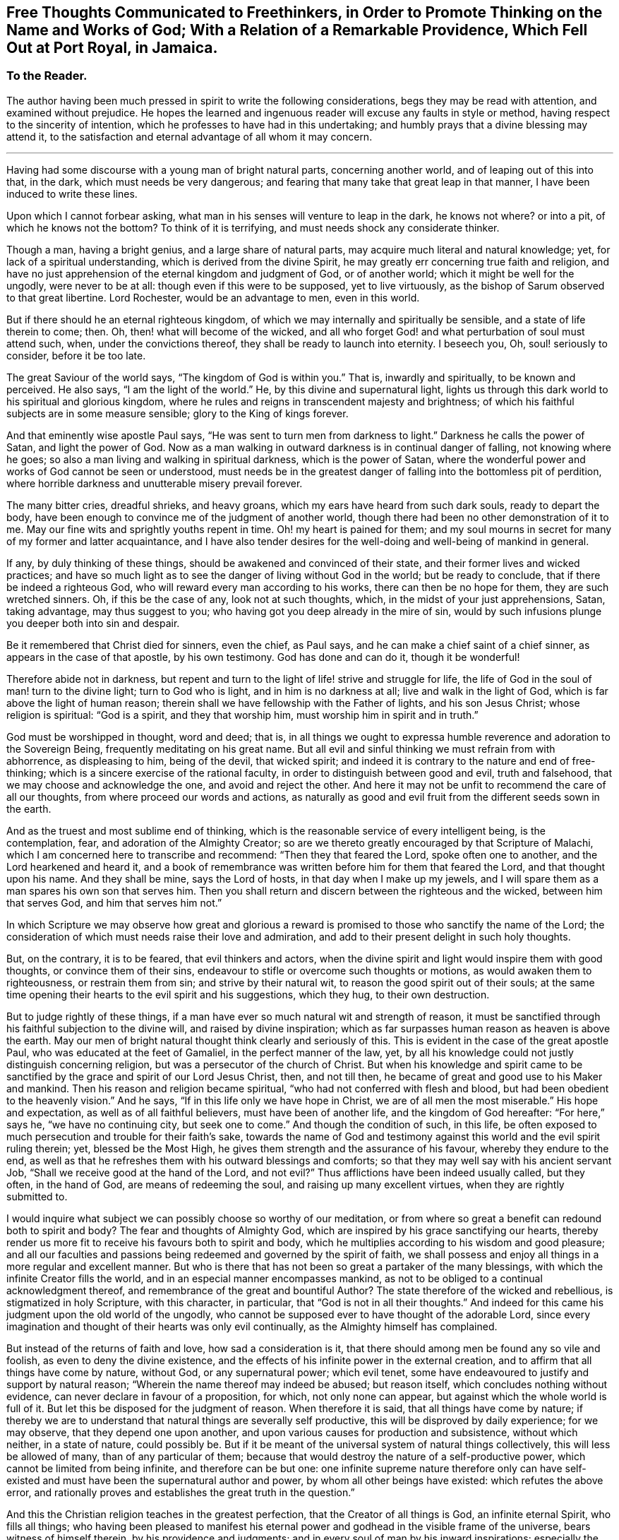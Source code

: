 [short="Free Thoughts Communicated to Freethinkers"]
== Free Thoughts Communicated to Freethinkers, in Order to Promote Thinking on the Name and Works of God; With a Relation of a Remarkable Providence, Which Fell Out at Port Royal, in Jamaica.

[.centered]
=== To the Reader.

The author having been much pressed in spirit to write the following considerations,
begs they may be read with attention, and examined without prejudice.
He hopes the learned and ingenuous reader will excuse any faults in style or method,
having respect to the sincerity of intention,
which he professes to have had in this undertaking;
and humbly prays that a divine blessing may attend it,
to the satisfaction and eternal advantage of all whom it may concern.

[.asterism]
'''

Having had some discourse with a young man of bright natural parts,
concerning another world, and of leaping out of this into that, in the dark,
which must needs be very dangerous;
and fearing that many take that great leap in that manner,
I have been induced to write these lines.

Upon which I cannot forbear asking,
what man in his senses will venture to leap in the dark, he knows not where?
or into a pit, of which he knows not the bottom?
To think of it is terrifying, and must needs shock any considerate thinker.

Though a man, having a bright genius, and a large share of natural parts,
may acquire much literal and natural knowledge; yet,
for lack of a spiritual understanding, which is derived from the divine Spirit,
he may greatly err concerning true faith and religion,
and have no just apprehension of the eternal kingdom and judgment of God,
or of another world; which it might be well for the ungodly, were never to be at all:
though even if this were to be supposed, yet to live virtuously,
as the bishop of Sarum observed to that great libertine.
Lord Rochester, would be an advantage to men, even in this world.

But if there should he an eternal righteous kingdom,
of which we may internally and spiritually be sensible,
and a state of life therein to come; then.
Oh, then! what will become of the wicked,
and all who forget God! and what perturbation of soul must attend such, when,
under the convictions thereof, they shall be ready to launch into eternity.
I beseech you, Oh, soul! seriously to consider, before it be too late.

The great Saviour of the world says, "`The kingdom of God is within you.`"
That is, inwardly and spiritually, to be known and perceived.
He also says, "`I am the light of the world.`"
He, by this divine and supernatural light,
lights us through this dark world to his spiritual and glorious kingdom,
where he rules and reigns in transcendent majesty and brightness;
of which his faithful subjects are in some measure sensible;
glory to the King of kings forever.

And that eminently wise apostle Paul says,
"`He was sent to turn men from darkness to light.`"
Darkness he calls the power of Satan, and light the power of God.
Now as a man walking in outward darkness is in continual danger of falling,
not knowing where he goes; so also a man living and walking in spiritual darkness,
which is the power of Satan,
where the wonderful power and works of God cannot be seen or understood,
must needs be in the greatest danger of falling into the bottomless pit of perdition,
where horrible darkness and unutterable misery prevail forever.

The many bitter cries, dreadful shrieks, and heavy groans,
which my ears have heard from such dark souls, ready to depart the body,
have been enough to convince me of the judgment of another world,
though there had been no other demonstration of it to me.
May our fine wits and sprightly youths repent in time.
Oh! my heart is pained for them;
and my soul mourns in secret for many of my former and latter acquaintance,
and I have also tender desires for the well-doing and well-being of mankind in general.

If any, by duly thinking of these things,
should be awakened and convinced of their state,
and their former lives and wicked practices;
and have so much light as to see the danger of living without God in the world;
but be ready to conclude, that if there be indeed a righteous God,
who will reward every man according to his works, there can then be no hope for them,
they are such wretched sinners.
Oh, if this be the case of any, look not at such thoughts, which,
in the midst of your just apprehensions, Satan, taking advantage,
may thus suggest to you; who having got you deep already in the mire of sin,
would by such infusions plunge you deeper both into sin and despair.

Be it remembered that Christ died for sinners, even the chief, as Paul says,
and he can make a chief saint of a chief sinner, as appears in the case of that apostle,
by his own testimony.
God has done and can do it, though it be wonderful!

Therefore abide not in darkness,
but repent and turn to the light of life! strive and struggle for life,
the life of God in the soul of man! turn to the divine light; turn to God who is light,
and in him is no darkness at all; live and walk in the light of God,
which is far above the light of human reason;
therein shall we have fellowship with the Father of lights, and his son Jesus Christ;
whose religion is spiritual: "`God is a spirit, and they that worship him,
must worship him in spirit and in truth.`"

God must be worshipped in thought, word and deed; that is,
in all things we ought to expressa humble reverence and adoration to the Sovereign Being,
frequently meditating on his great name.
But all evil and sinful thinking we must refrain from with abhorrence,
as displeasing to him, being of the devil, that wicked spirit;
and indeed it is contrary to the nature and end of free-thinking;
which is a sincere exercise of the rational faculty,
in order to distinguish between good and evil, truth and falsehood,
that we may choose and acknowledge the one, and avoid and reject the other.
And here it may not be unfit to recommend the care of all our thoughts,
from where proceed our words and actions,
as naturally as good and evil fruit from the different seeds sown in the earth.

And as the truest and most sublime end of thinking,
which is the reasonable service of every intelligent being, is the contemplation, fear,
and adoration of the Almighty Creator;
so are we thereto greatly encouraged by that Scripture of Malachi,
which I am concerned here to transcribe and recommend: "`Then they that feared the Lord,
spoke often one to another, and the Lord hearkened and heard it,
and a book of remembrance was written before him for them that feared the Lord,
and that thought upon his name.
And they shall be mine, says the Lord of hosts, in that day when I make up my jewels,
and I will spare them as a man spares his own son that serves him.
Then you shall return and discern between the righteous and the wicked,
between him that serves God, and him that serves him not.`"

In which Scripture we may observe how great and glorious a reward
is promised to those who sanctify the name of the Lord;
the consideration of which must needs raise their love and admiration,
and add to their present delight in such holy thoughts.

But, on the contrary, it is to be feared, that evil thinkers and actors,
when the divine spirit and light would inspire them with good thoughts,
or convince them of their sins, endeavour to stifle or overcome such thoughts or motions,
as would awaken them to righteousness, or restrain them from sin;
and strive by their natural wit, to reason the good spirit out of their souls;
at the same time opening their hearts to the evil spirit and his suggestions,
which they hug, to their own destruction.

But to judge rightly of these things,
if a man have ever so much natural wit and strength of reason,
it must be sanctified through his faithful subjection to the divine will,
and raised by divine inspiration;
which as far surpasses human reason as heaven is above the earth.
May our men of bright natural thought think clearly and seriously of this.
This is evident in the case of the great apostle Paul,
who was educated at the feet of Gamaliel, in the perfect manner of the law, yet,
by all his knowledge could not justly distinguish concerning religion,
but was a persecutor of the church of Christ.
But when his knowledge and spirit came to be sanctified
by the grace and spirit of our Lord Jesus Christ,
then, and not till then, he became of great and good use to his Maker and mankind.
Then his reason and religion became spiritual,
"`who had not conferred with flesh and blood,
but had been obedient to the heavenly vision.`"
And he says, "`If in this life only we have hope in Christ,
we are of all men the most miserable.`"
His hope and expectation, as well as of all faithful believers,
must have been of another life, and the kingdom of God hereafter: "`For here,`" says he,
"`we have no continuing city, but seek one to come.`"
And though the condition of such, in this life,
be often exposed to much persecution and trouble for their faith`'s sake,
towards the name of God and testimony against this
world and the evil spirit ruling therein;
yet, blessed be the Most High, he gives them strength and the assurance of his favour,
whereby they endure to the end,
as well as that he refreshes them with his outward blessings and comforts;
so that they may well say with his ancient servant Job,
"`Shall we receive good at the hand of the Lord, and not evil?`"
Thus afflictions have been indeed usually called, but they often, in the hand of God,
are means of redeeming the soul, and raising up many excellent virtues,
when they are rightly submitted to.

I would inquire what subject we can possibly choose so worthy of our meditation,
or from where so great a benefit can redound both to spirit and body?
The fear and thoughts of Almighty God,
which are inspired by his grace sanctifying our hearts,
thereby render us more fit to receive his favours both to spirit and body,
which he multiplies according to his wisdom and good pleasure;
and all our faculties and passions being redeemed and governed by the spirit of faith,
we shall possess and enjoy all things in a more regular and excellent manner.
But who is there that has not been so great a partaker of the many blessings,
with which the infinite Creator fills the world,
and in an especial manner encompasses mankind,
as not to be obliged to a continual acknowledgment thereof,
and remembrance of the great and bountiful Author?
The state therefore of the wicked and rebellious, is stigmatized in holy Scripture,
with this character, in particular, that "`God is not in all their thoughts.`"
And indeed for this came his judgment upon the old world of the ungodly,
who cannot be supposed ever to have thought of the adorable Lord,
since every imagination and thought of their hearts was only evil continually,
as the Almighty himself has complained.

But instead of the returns of faith and love, how sad a consideration is it,
that there should among men be found any so vile and foolish,
as even to deny the divine existence,
and the effects of his infinite power in the external creation,
and to affirm that all things have come by nature, without God,
or any supernatural power; which evil tenet,
some have endeavoured to justify and support by natural reason;
"`Wherein the name thereof may indeed be abused; but reason itself,
which concludes nothing without evidence, can never declare in favour of a proposition,
for which, not only none can appear, but against which the whole world is full of it.
But let this be disposed for the judgment of reason.
When therefore it is said, that all things have come by nature;
if thereby we are to understand that natural things are severally self productive,
this will be disproved by daily experience; for we may observe,
that they depend one upon another,
and upon various causes for production and subsistence, without which neither,
in a state of nature, could possibly be.
But if it be meant of the universal system of natural things collectively,
this will less be allowed of many, than of any particular of them;
because that would destroy the nature of a self-productive power,
which cannot be limited from being infinite, and therefore can be but one:
one infinite supreme nature therefore only can have self-existed
and must have been the supernatural author and power,
by whom all other beings have existed: which refutes the above error,
and rationally proves and establishes the great truth in the question.`"

And this the Christian religion teaches in the greatest perfection,
that the Creator of all things is God, an infinite eternal Spirit, who fills all things;
who having been pleased to manifest his eternal power
and godhead in the visible frame of the universe,
bears witness of himself therein, by his providence and judgments;
and in every soul of man by his inward inspirations; especially the sincere believer,
in whom his spirit dwells and operates.

Oh! that men therefore would lift up their minds and open their hearts to him,
when by his holy Spirit he reproves them for sin,
and brings a damp upon their spirits for evil; from which they would, perhaps,
if they could, run, or divert themselves from the sense of it.
But, alas! there is no fleeing from his presence, who is everywhere;
nor avoiding his judgment, whose kingdom comprehends all things:
but woe is especially to them with whom his spirit ceases striving.
Holy David certainly was very sensible of this,
when he wrote that admirable description of the Divine Omnipresence,
"`Where shall I go from your spirit, or where shall I flee from your presence?
If I ascend up to heaven, you are there: If I make my bed in hell, behold you are there.
If I take the wings of the morning, and dwell in the uttermost parts of the sea,
even there shall your hand lead me, and your right hand shall hold me.
If I say, surely the darkness shall cover me, even the night shall he light about me,
yes, the darkness hides not from you; but the night shines as the day:
the darkness and the light are both alike to you.`"
With these views of the infinite power and presence of the Almighty,
I shall pass to the relation promised, which may here be properly inserted.

My author was Jonathan Dickenson, merchant in Philadelphia,
who was present with the young men whom this extraordinary providence befell,
at Port Royal, in Jamaica: he gave me the following account:

Two ingenious young men, who were lately arrived at Jamaica, from London,
discoursing about earthquakes, asserted that all things came by nature:
and so argued thereupon, that it brought terror upon the company, who were many,
at dinner, in an upper room.
While this lasted, to the great astonishment of all present,
the earth began to move and tremble, which put most of them to flight in such haste,
that they ran one almost over another, some downstairs, others leaping over the balcony.
But my author said he considered there was no running from Divine Providence,
and that the same hand which moved the earth, was able to preserve him;
in which he trusted, and was preserved.

As he continued with the young men in the same room, Oh! terrible to relate,
and my heart and hand tremble in the writing thereof,
the mighty hand of an offended God struck these young men with death, and they fell down,
and never rose any more, being in all appearance unprepared for so sudden a change.
And how many other gay, witty young people have been suddenly snatched away by death,
though perhaps not so immediately, nor in so extraordinary a manner,
seems worthy of reflection.
The author of this account added, that he took up the young men,
and laid one of them upon a bed, and the other upon a couch;
but that they never spoke again after their blasphemy against God and his works.
Upon which I think it very natural, as well as necessary to remark,
that this was indeed an eminent instance of the just judgment of God against
such as deny his wonderful power and providence in the creation;
with this terrible circumstance,
that these unhappy persons were cut off in the midst
of their ungodly discourse and corrupt reasoning,
without so much time afforded them as to ask pardon and crave mercy of a provoked Lord;
which is very dreadful to consider.
I especially recommend it to the serious reflection
of all such as affect the name of free-thinkers,
as they are commonly distinguished, that they may no longer, under such a pretence,
abuse their understanding with a latitude of profane and evil thinking: who,
as they must be sensible that they have not conferred
the excellent faculty of reason upon themselves,
so they may as certainly conclude that they never received it to exclude his existence,
power and providence, out of the world, who gave it them;
nor to employ it to their own destruction, by such a perversion thereof,
which must inevitably be the consequence, without timely and due repentance;
but that they may apply themselves to him for true wisdom,
who is the eternal fountain of it, who would direct all their thoughts aright therein.
Then would they find a substantial and enduring happiness and satisfaction,
in the honourable thoughts and practice of true religion and virtue;
and that all vain and evil thoughts directly tended
to the misery and destruction of mankind.

Lastly, if any expression in this short tract should prove successful to promote,
in any measure, the contemplation of the Divine Being;
the consideration of man`'s duty to him, his Almighty Creator,
or to convince but one soul of the error of his thoughts and ways;
the author will think himself richly rewarded for his endeavours,
and reverently ascribe the glory and praise to God,
the prime Author and mover of every good thing, who is worthy forever.
